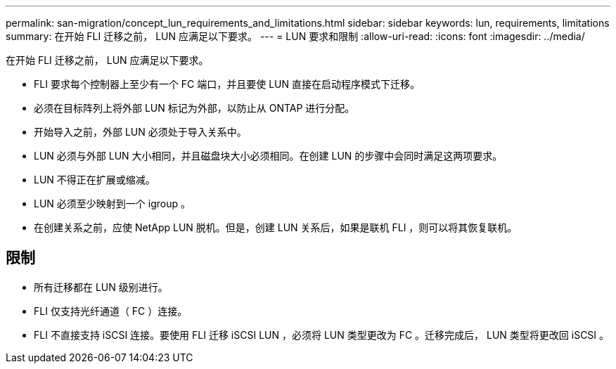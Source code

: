 ---
permalink: san-migration/concept_lun_requirements_and_limitations.html 
sidebar: sidebar 
keywords: lun, requirements, limitations 
summary: 在开始 FLI 迁移之前， LUN 应满足以下要求。 
---
= LUN 要求和限制
:allow-uri-read: 
:icons: font
:imagesdir: ../media/


[role="lead"]
在开始 FLI 迁移之前， LUN 应满足以下要求。

* FLI 要求每个控制器上至少有一个 FC 端口，并且要使 LUN 直接在启动程序模式下迁移。
* 必须在目标阵列上将外部 LUN 标记为外部，以防止从 ONTAP 进行分配。
* 开始导入之前，外部 LUN 必须处于导入关系中。
* LUN 必须与外部 LUN 大小相同，并且磁盘块大小必须相同。在创建 LUN 的步骤中会同时满足这两项要求。
* LUN 不得正在扩展或缩减。
* LUN 必须至少映射到一个 igroup 。
* 在创建关系之前，应使 NetApp LUN 脱机。但是，创建 LUN 关系后，如果是联机 FLI ，则可以将其恢复联机。




== 限制

* 所有迁移都在 LUN 级别进行。
* FLI 仅支持光纤通道（ FC ）连接。
* FLI 不直接支持 iSCSI 连接。要使用 FLI 迁移 iSCSI LUN ，必须将 LUN 类型更改为 FC 。迁移完成后， LUN 类型将更改回 iSCSI 。

